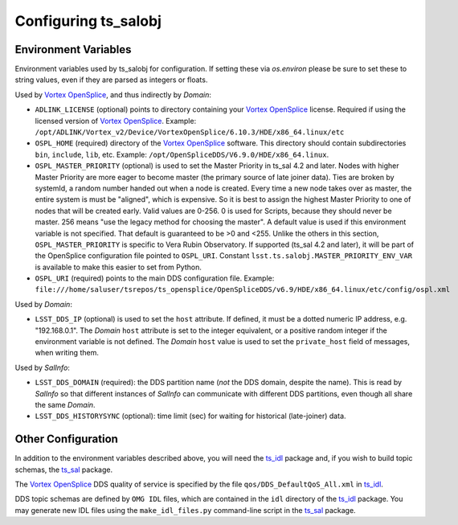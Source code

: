 .. py:currentmodule:: lsst.ts.salobj

.. _lsst.ts.salobj-configuration:

#####################
Configuring ts_salobj
#####################

.. _lsst.ts.salobj-configuration_environment_variables:

Environment Variables
---------------------

Environment variables used by ts_salobj for configuration.
If setting these via `os.environ` please be sure to set these to string values, even if they are parsed as integers or floats.

Used by `Vortex OpenSplice`_, and thus indirectly by `Domain`:

* ``ADLINK_LICENSE`` (optional) points to directory containing your `Vortex OpenSplice`_ license.
  Required if using the licensed version of `Vortex OpenSplice`_.
  Example: ``/opt/ADLINK/Vortex_v2/Device/VortexOpenSplice/6.10.3/HDE/x86_64.linux/etc``
* ``OSPL_HOME`` (required) directory of the `Vortex OpenSplice`_ software.
  This directory should contain subdirectories ``bin``, ``include``, ``lib``, etc.
  Example: ``/opt/OpenSpliceDDS/V6.9.0/HDE/x86_64.linux``. 
* ``OSPL_MASTER_PRIORITY`` (optional) is used to set the Master Priority in ts_sal 4.2 and later.
  Nodes with higher Master Priority are more eager to become master (the primary source of late joiner data).
  Ties are broken by systemId, a random number handed out when a node is created.
  Every time a new node takes over as master, the entire system is must be "aligned", which is expensive.
  So it is best to assign the highest Master Priority to one of nodes that will be created early.
  Valid values are 0-256.
  0 is used for Scripts, because they should never be master.
  256 means "use the legacy method for choosing the master".
  A default value is used if this environment variable is not specified.
  That default is guaranteed to be >0 and <255.
  Unlike the others in this section, ``OSPL_MASTER_PRIORITY`` is specific to Vera Rubin Observatory.
  If supported (ts_sal 4.2 and later), it will be part of the OpenSplice configuration file pointed to ``OSPL_URI``.
  Constant ``lsst.ts.salobj.MASTER_PRIORITY_ENV_VAR`` is available to make this easier to set from Python.
* ``OSPL_URI`` (required) points to the main DDS configuration file.
  Example: ``file:///home/saluser/tsrepos/ts_opensplice/OpenSpliceDDS/v6.9/HDE/x86_64.linux/etc/config/ospl.xml``

Used by `Domain`:

* ``LSST_DDS_IP`` (optional) is used to set the ``host`` attribute.
  If defined, it must be a dotted numeric IP address, e.g. "192.168.0.1".
  The `Domain` ``host`` attribute is set to the integer equivalent, or a positive random integer if the environment variable is not defined.
  The `Domain` ``host`` value is used to set the ``private_host`` field of messages, when writing them.

Used by `SalInfo`:

* ``LSST_DDS_DOMAIN`` (required): the DDS partition name (*not* the DDS domain, despite the name).
  This is read by `SalInfo` so that different instances of `SalInfo` can communicate with different DDS partitions, even though all share the same `Domain`.
* ``LSST_DDS_HISTORYSYNC`` (optional): time limit (sec) for waiting for historical (late-joiner) data.

.. _lsst.ts.salobj-configuration_other:

Other Configuration
-------------------

In addition to the environment variables described above, you will need the `ts_idl`_ package and, if you wish to build topic schemas, the `ts_sal`_ package.

The `Vortex OpenSplice`_ DDS quality of service is specified by the file ``qos/DDS_DefaultQoS_All.xml`` in `ts_idl`_.

DDS topic schemas are defined by ``OMG IDL`` files, which are contained in the ``idl`` directory of the `ts_idl`_ package.
You may generate new IDL files using the ``make_idl_files.py`` command-line script in the `ts_sal`_ package.

.. _Vortex OpenSplice: https://istkb.adlinktech.com/article/vortex-opensplice-documentation/
.. _ts_sal: https://github.com/lsst-ts/ts_sal
.. _ts_idl: https://github.com/lsst-ts/ts_idl
